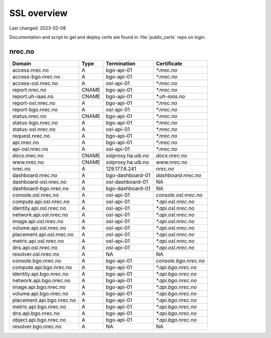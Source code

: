 ============
SSL overview
============

Last changed: 2023-02-08

Documentation and script to get and deploy certs are found in
:file:`public_certs` repo on login.


nrec.no
=======

=========================== ======== =================== =======================
 Domain                      Type     Termination         Certificate
=========================== ======== =================== =======================
access.nrec.no               A        bgo-api-01          `*.nrec.no`
access-bgo.nrec.no           A        bgo-api-01          `*.nrec.no`
access-osl.nrec.no           A        osl-api-01          `*.nrec.no`

report.nrec.no               CNAME    bgo-api-01          `*.nrec.no`
report.uh-iaas.no            CNAME    bgo-api-01          `*.uh-iaas.no`
report-osl.nrec.no           A        bgo-api-01          `*.nrec.no`
report-bgo.nrec.no           A        osl-api-01          `*.nrec.no`

status.nrec.no               CNAME    bgo-api-01          `*.nrec.no`
status-bgo.nrec.no           A        bgo-api-01          `*.nrec.no`
status-osl.nrec.no           A        osl-api-01          `*.nrec.no`

request.nrec.no              A        bgo-api-01          `*.nrec.no`
api.nrec.no                  A        bgo-api-01          `*.nrec.no`
api-osl.nrec.no              A        osl-api-01          `*.nrec.no`

docs.nrec.no                 CNAME    sslproxy.ha.uib.no  `docs.nrec.no`
www.nrec.no                  CNAME    sslproxy.ha.uib.no  `www.nrec.no`
nrec.no                      A        129.177.6.241       `nrec.no`

dashboard.nrec.no            A        bgo-dashboard-01    `dashboard.nrec.no`
dashboard-osl.nrec.no        A        osl-dashboard-01    NA
dashboard-bgo.nrec.no        A        bgo-dashboard-01    NA

console.osl.nrec.no          A        osl-api-01          `console.osl.nrec.no`
compute.api.osl.nrec.no      A        osl-api-01          `*.api.osl.nrec.no`
identity.api.osl.nrec.no     A        osl-api-01          `*.api.osl.nrec.no`
network.api.osl.nrec.no      A        osl-api-01          `*.api.osl.nrec.no`
image.api.osl.nrec.no        A        osl-api-01          `*.api.osl.nrec.no`
volume.api.osl.nrec.no       A        osl-api-01          `*.api.osl.nrec.no`
placement.api.osl.nrec.no    A        osl-api-01          `*.api.osl.nrec.no`
metric.api.osl.nrec.no       A        osl-api-01          `*.api.osl.nrec.no`
dns.api.osl.nrec.no          A        osl-api-01          `*.api.osl.nrec.no`
resolver.osl.nrec.no         A        NA                  NA

console.bgo.nrec.no          A        bgo-api-01          `console.bgo.nrec.no`
compute.api.bgo.nrec.no      A        bgo-api-01          `*.api.bgo.nrec.no`
identity.api.bgo.nrec.no     A        bgo-api-01          `*.api.bgo.nrec.no`
network.api.bgo.nrec.no      A        bgo-api-01          `*.api.bgo.nrec.no`
image.api.bgo.nrec.no        A        bgo-api-01          `*.api.bgo.nrec.no`
volume.api.bgo.nrec.no       A        bgo-api-01          `*.api.bgo.nrec.no`
placement.api.bgo.nrec.no    A        bgo-api-01          `*.api.bgo.nrec.no`
metric.api.bgo.nrec.no       A        bgo-api-01          `*.api.bgo.nrec.no`
dns.api.bgo.nrec.no          A        bgo-api-01          `*.api.bgo.nrec.no`
object.api.bgo.nrec.no       A        bgo-api-01          `*.api.bgo.nrec.no`
resolver.bgo.nrec.no         A        NA                  NA
=========================== ======== =================== =======================
